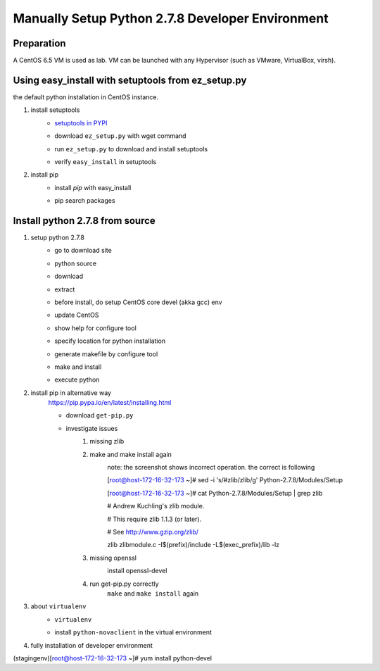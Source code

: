 Manually Setup Python 2.7.8 Developer Environment
=================================================
Preparation
-----------
A CentOS 6.5 VM is used as lab. VM can be launched with any Hypervisor (such as VMware, VirtualBox, virsh).

.. image:: /os/image/launch-centos-inst.png

Using easy_install with setuptools from ez_setup.py
----------------------------------------------------------
the default python installation in CentOS instance.

.. image:: /os/image/instance-default-python.png 

1. install setuptools
    * `setuptools in PYPI <https://pypi.python.org/pypi/setuptools>`_
    * download ``ez_setup.py`` with wget command
        .. image:: /os/image/ez_setup.py-dl.png
    * run ``ez_setup.py`` to download and install setuptools
        .. image:: /os/image/ez_setup.setuptools.png
    * verify ``easy_install`` in setuptools
        .. image:: /os/image/easy_install.verify.png
2. install pip
    * install `pip` with easy_install
        .. image:: /os/image/easy_install-pip.png
    * pip search packages
        .. image:: /os/image/pip-search-example.png

Install python 2.7.8 from source
--------------------------------
1. setup python 2.7.8
    * go to download site
        .. image:: /os/image/python-dl.png
    * python source
        .. image:: /os/image/python-2.7.8.src.link.png
    * download
        .. image:: /os/image/python-2.7.8.src-wget.png
    * extract
        .. image:: /os/image/python-2.7.8.tar-zxf.png
    * before install, do setup CentOS core devel (akka gcc) env
        .. image:: /os/image/yum-core-devel-install.png
    * update CentOS
        .. image:: /os/image/yum-update.png
    * show help for configure tool
        .. image:: /os/image/do-configure-help.png
    * specify location for python installation
        .. image:: /os/image/do-configure-prefix.png
    * generate makefile by configure tool
        .. image:: /os/image/do-configure-makefile.png
    * make and install
        .. image:: /os/image/make-and-install.png
    * execute python
        .. image:: /os/image/execute-python-2.7.8.png

2. install pip in alternative way
    https://pip.pypa.io/en/latest/installing.html

    * download ``get-pip.py``
        .. image:: /os/image/get-pip-wget.png
    * investigate issues
        #) missing zlib
            .. image:: /os/image/get-pip-missing-zlib.png
        #) make and make install again
            .. image:: /os/image/get-pip-zip-re-make.png
            note: the screenshot shows incorrect operation. the correct is following

            .. code:: bash
            [root@host-172-16-32-173 ~]# sed -i 's/#zlib/zlib/g' Python-2.7.8/Modules/Setup

            [root@host-172-16-32-173 ~]# cat Python-2.7.8/Modules/Setup | grep zlib

            # Andrew Kuchling's zlib module.

            # This require zlib 1.1.3 (or later).

            # See http://www.gzip.org/zlib/

            zlib zlibmodule.c -I$(prefix)/include -L$(exec_prefix)/lib -lz

        #) missing openssl
            .. image:: /os/image/get-pip-miss-httpshandler.png

            install openssl-devel

            .. image:: /os/image/get-pip-yum-openssl-devel.png
        #) run get-pip.py correctly
            ``make`` and ``make install`` again

            .. image:: /os/image/get-pip.png

3. about ``virtualenv``
    .. code:: bash
        [root@host-172-16-32-173 ~]# pip install virtualenv

        Downloading/unpacking virtualenv

          Downloading virtualenv-1.11.6-py2.py3-none-any.whl (1.6MB): 1.6MB downloaded

        Installing collected packages: virtualenv

        Successfully installed virtualenv

        Cleaning up...
    
    * ``virtualenv`` 
        .. image:: /os/image/virtualenv-activate.png
    * install ``python-novaclient`` in the virtual environment
        .. image:: /os/image/virtualenv-install-novaclient.png

        .. image: /image/virtualenv-install-novaclient1.png

4. fully installation of developer environment
    .. code:: bash
(stagingenv)[root@host-172-16-32-173 ~]# yum install python-devel

